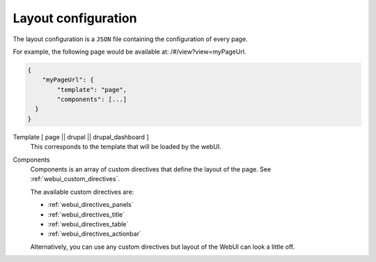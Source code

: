 Layout configuration
--------------------
The layout configuration is a ``JSON`` file containing the configuration of
every page.

For example, the following page would be available at: /#/view?view=myPageUrl.

.. code-block:: javascript

  {
      "myPageUrl": {
          "template": "page",
          "components": [...]
    }
  }


Template [ page || drupal || drupal_dashboard ]
    This corresponds to the template that will be loaded by the webUI.

Components
    Components is an array of custom directives that define the layout of
    the page. See :ref:`webui_custom_directives`.

    The available custom directives are:

    * :ref:`webui_directives_panels`
    * :ref:`webui_directives_title`
    * :ref:`webui_directives_table`
    * :ref:`webui_directives_actionbar`

    Alternatively, you can use any custom directives but layout of the WebUI
    can look a little off.


